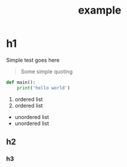 #+TITLE: example
#+HTML_HEAD: <link rel="stylesheet" type="text/css" href="./vue.css"/>
#+OPTIONS: num:nil

* h1
Simple test goes here

#+BEGIN_QUOTE
Some simple quoting
#+END_QUOTE

#+BEGIN_SRC python
def main():
    print('hello world')
#+END_SRC

1. ordered list
2. ordered list

- unordered list
- unordered list

** h2
*** h3
